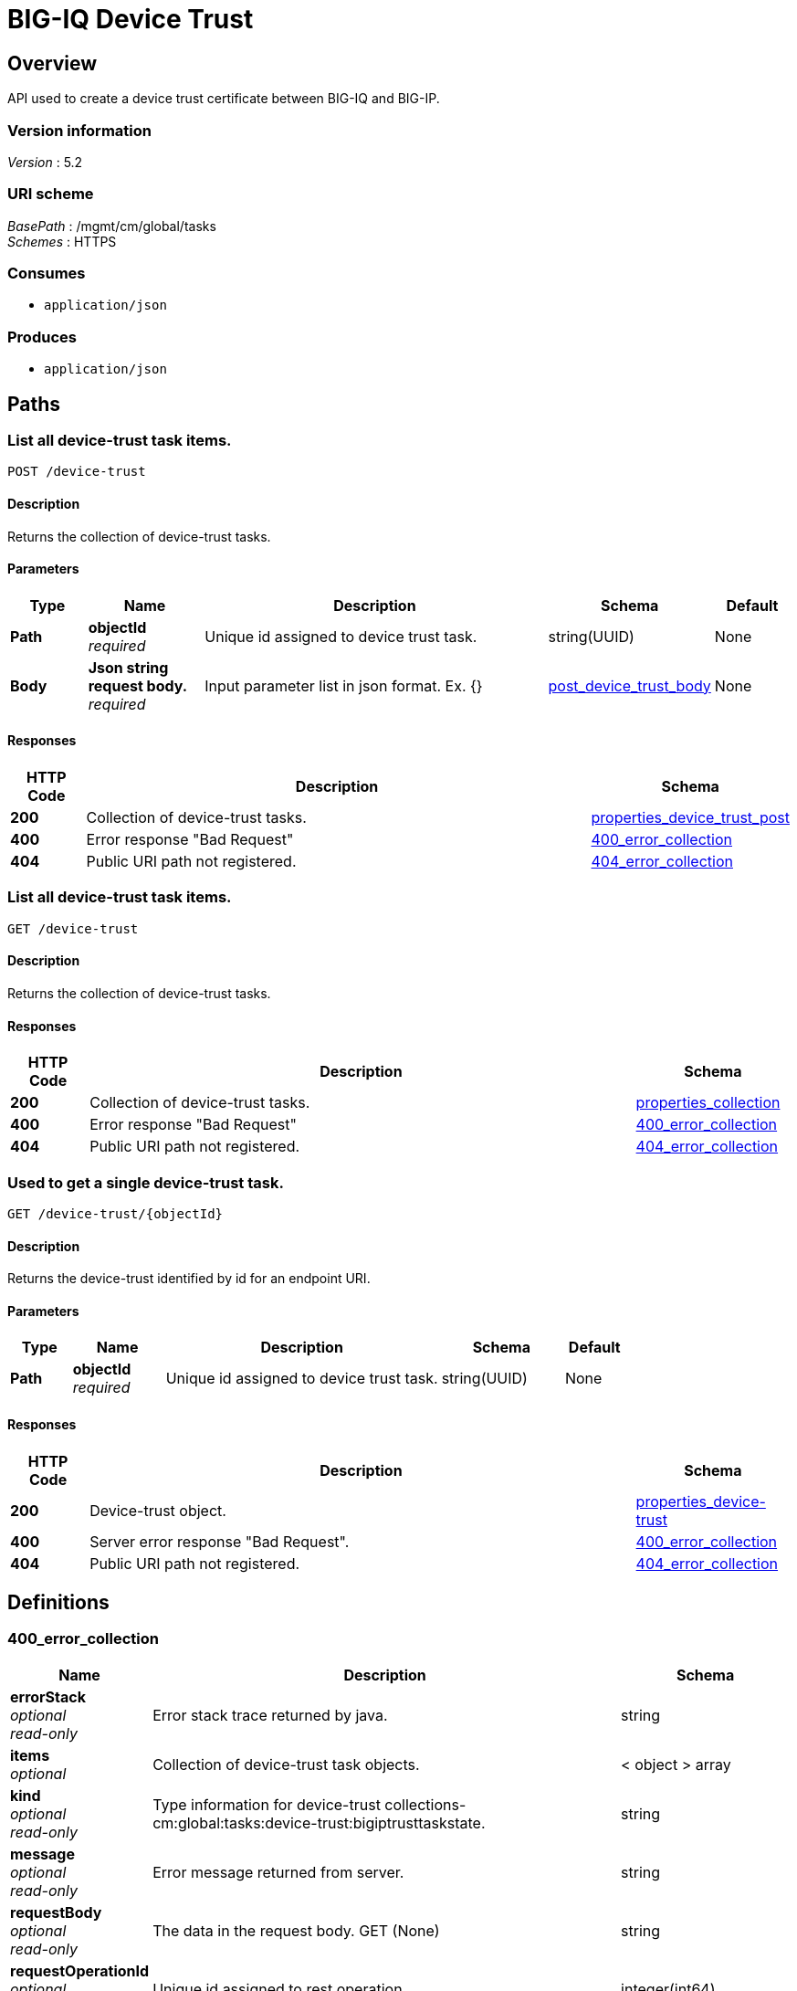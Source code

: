 = BIG-IQ Device Trust


[[_overview]]
== Overview
API used to create a device trust certificate between BIG-IQ and BIG-IP.


=== Version information
[%hardbreaks]
_Version_ : 5.2


=== URI scheme
[%hardbreaks]
_BasePath_ : /mgmt/cm/global/tasks
_Schemes_ : HTTPS


=== Consumes

* `application/json`


=== Produces

* `application/json`




[[_paths]]
== Paths

[[_device-trust_post]]
=== List all device-trust task items.
....
POST /device-trust
....


==== Description
Returns the collection of device-trust tasks.

==== Parameters

[options="header", cols=".^2,.^3,.^9,.^4,.^2"]
|===
|Type|Name|Description|Schema|Default
|*Path*|*objectId* +
_required_|Unique id assigned to device trust task.|string(UUID)|None
|*Body*|*Json string request body.* +
_required_|Input parameter list in json format. Ex. {} |<<_post_device_trust_body,post_device_trust_body>>|None
|===

==== Responses

[options="header", cols=".^2,.^14,.^4"]
|===
|HTTP Code|Description|Schema
|*200*|Collection of device-trust tasks.|<<_properties_device_trust_post,properties_device_trust_post>>
|*400*|Error response "Bad Request"|<<_400_error_collection,400_error_collection>>
|*404*|Public URI path not registered.|<<_404_error_collection,404_error_collection>>
|===


[[_device-trust_get]]
=== List all device-trust task items.
....
GET /device-trust
....


==== Description
Returns the collection of device-trust tasks.


==== Responses

[options="header", cols=".^2,.^14,.^4"]
|===
|HTTP Code|Description|Schema
|*200*|Collection of device-trust tasks.|<<_properties_collection,properties_collection>>
|*400*|Error response "Bad Request"|<<_400_error_collection,400_error_collection>>
|*404*|Public URI path not registered.|<<_404_error_collection,404_error_collection>>
|===


[[_device-trust_objectid_get]]
=== Used to get a single device-trust task.
....
GET /device-trust/{objectId}
....


==== Description
Returns the device-trust identified by id for an endpoint URI.


==== Parameters

[options="header", cols=".^2,.^3,.^9,.^4,.^2"]
|===
|Type|Name|Description|Schema|Default
|*Path*|*objectId* +
_required_|Unique id assigned to device trust task.|string(UUID)|None
|===


==== Responses

[options="header", cols=".^2,.^14,.^4"]
|===
|HTTP Code|Description|Schema
|*200*|Device-trust object.|<<_properties_device-trust,properties_device-trust>>
|*400*|Server error response "Bad Request".|<<_400_error_collection,400_error_collection>>
|*404*|Public URI path not registered.|<<_404_error_collection,404_error_collection>>
|===




[[_definitions]]
== Definitions

[[_400_error_collection]]
=== 400_error_collection

[options="header", cols=".^3,.^11,.^4"]
|===
|Name|Description|Schema
|*errorStack* +
_optional_ +
_read-only_|Error stack trace returned by java.|string
|*items* +
_optional_|Collection of device-trust task objects.|< object > array
|*kind* +
_optional_ +
_read-only_|Type information for device-trust collections-cm:global:tasks:device-trust:bigiptrusttaskstate.|string
|*message* +
_optional_ +
_read-only_|Error message returned from server.|string
|*requestBody* +
_optional_ +
_read-only_|The data in the request body. GET (None)|string
|*requestOperationId* +
_optional_ +
_read-only_|Unique id assigned to rest operation.|integer(int64)
|===


[[_404_error_collection]]
=== 404_error_collection

[options="header", cols=".^3,.^11,.^4"]
|===
|Name|Description|Schema
|*errorStack* +
_optional_ +
_read-only_|Error stack trace returned by java.|string
|*items* +
_optional_|Collection of device-trust task objects.|< object > array
|*kind* +
_optional_ +
_read-only_|Type information for device-trust collections-cm:global:tasks:device-trust:bigiptrusttaskstate.|string
|*message* +
_optional_ +
_read-only_|Error message returned from server.|string
|*requestBody* +
_optional_ +
_read-only_|The data in the request body. GET (None)|string
|*requestOperationId* +
_optional_ +
_read-only_|Unique id assigned to rest operation.|integer(int64)
|===


[[_properties_collection]]
=== properties_collection

[options="header", cols=".^3,.^11,.^4"]
|===
|Name|Description|Schema
|*generation* +
_optional_ +
_read-only_|A integer that will track change made to a device trust collection object. generation.|integer(int64)
|*items* +
_optional_|Collection of device-trust task objects.|< object > array
|*kind* +
_optional_ +
_read-only_|Type information for this device trust collection object.|string
|*lastUpdateMicros* +
_optional_ +
_read-only_|Update time (micros) for last change made to an device trust collection object. time.|integer(int64)
|*selfLink* +
_optional_ +
_read-only_|A reference link URI to the device trust collection object.|string
|===


[[_properties_device-trust]]
=== properties_device-trust

[options="header", cols=".^3,.^11,.^4"]
|===
|Name|Description|Schema
|*address* +
_optional_|IP address of device object.|string
|*clusterName* +
_optional_|DSC cluster name of device object to be managed. None if not part of a cluster group.|string
|*currentStep* +
_optional_|State machine current step for device trust task.|string
|*endDateTime* +
_optional_|Date/Time when device trust task end. 2016-10-11T10:30:17.834-0400|string
|*generation* +
_optional_ +
_read-only_|A integer that will track change made to a device-trust object. generation.|integer(int64)
|*id* +
_optional_ +
_read-only_|Unique id assigned to a device trust task object.|string
|*identityReference* +
_optional_|Array of reference links to user used to estabish trust. mgmt/shared/authz/users/admin|< <<_properties_device-trust_identityreference,identityReference>> > array
|*isChassisDevice* +
_optional_|Is this device virtual or appliance. (True / False)|boolean
|*kind* +
_optional_ +
_read-only_|Type information for this device trust object.|string
|*lastUpdateMicros* +
_optional_ +
_read-only_|Update time (micros) for last change made to an policy object. time.|integer(int64)
|*machineId* +
_optional_|A unique id string for the BIGIP device.|string
|*ownerMachineId* +
_optional_ +
_read-only_|A unique id string for the BIGIQ acting as a device owner.|string
|*password* +
_optional_|Password of device object to be managed.|string
|*selfLink* +
_optional_ +
_read-only_|A reference link URI to the device trust object.|string
|*stateDateTime* +
_optional_|Date/Time when device trust task began. 2016-10-11T10:30:17.834-0400|string
|*status* +
_optional_|Status of device trust during state transistion.|string
|*useBigiqSync* +
_optional_|To enable DSC configuration sync. True / False. When enabled, the BIG-IQ will manually synchronize configurations changes between members in a DSC group.|boolean
|*userName* +
_optional_|Username of BIGIQ device object.|string
|*userReference* +
_optional_|Reference link to user used to estabish trust. mgmt/shared/authz/users/admin|<<_properties_device-trust_userreference,userReference>>
|*username* +
_optional_|User name of device object to be managed.|string
|===

[[_properties_device-trust_identityreference]]
*identityReference*

[options="header", cols=".^3,.^11,.^4"]
|===
|Name|Description|Schema
|*link* +
_optional_|Array of user reference links used to discovery devices.|string
|===

[[_properties_device-trust_userreference]]
*userReference*

[options="header", cols=".^3,.^11,.^4"]
|===
|Name|Description|Schema
|*link* +
_optional_|Reference link to a user used to discover devices.|string
|===


[[_post_device_trust_body]]
=== post_device_trust_body

[options="header", cols=".^3,.^11,.^4"]
|===
|Name|Description|Schema
|*address* +
_required_|IP address of device object.|string
|*userName* +
_required_|Username of BIGIQ device object.|string
|*password* +
_required_|Password of device object to be managed.|string
|*clusterName* +
_required_|DSC cluster name of device object to be managed. None if not part of a cluster group.|string
|*useBigiqSync* +
_required_|To enable DSC configuration sync. True / False|boolean
|===





